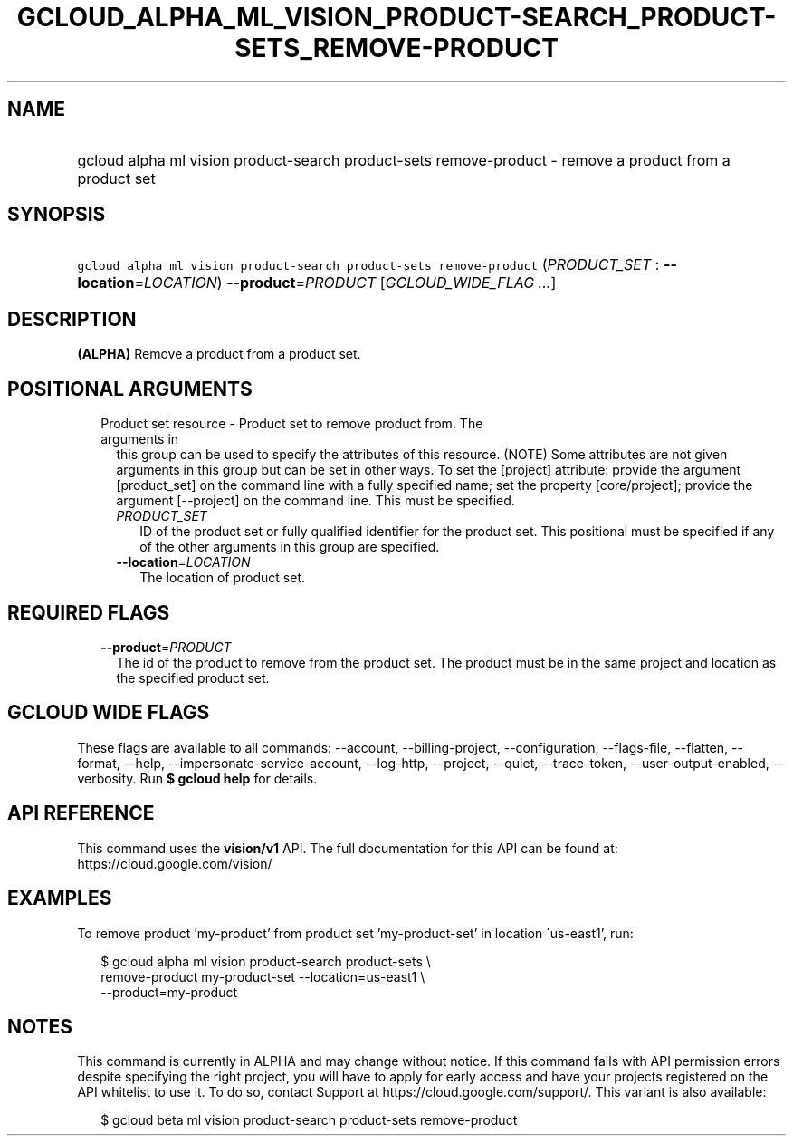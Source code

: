 
.TH "GCLOUD_ALPHA_ML_VISION_PRODUCT\-SEARCH_PRODUCT\-SETS_REMOVE\-PRODUCT" 1



.SH "NAME"
.HP
gcloud alpha ml vision product\-search product\-sets remove\-product \- remove a product from a product set



.SH "SYNOPSIS"
.HP
\f5gcloud alpha ml vision product\-search product\-sets remove\-product\fR (\fIPRODUCT_SET\fR\ :\ \fB\-\-location\fR=\fILOCATION\fR) \fB\-\-product\fR=\fIPRODUCT\fR [\fIGCLOUD_WIDE_FLAG\ ...\fR]



.SH "DESCRIPTION"

\fB(ALPHA)\fR Remove a product from a product set.



.SH "POSITIONAL ARGUMENTS"

.RS 2m
.TP 2m

Product set resource \- Product set to remove product from. The arguments in
this group can be used to specify the attributes of this resource. (NOTE) Some
attributes are not given arguments in this group but can be set in other ways.
To set the [project] attribute: provide the argument [product_set] on the
command line with a fully specified name; set the property [core/project];
provide the argument [\-\-project] on the command line. This must be specified.

.RS 2m
.TP 2m
\fIPRODUCT_SET\fR
ID of the product set or fully qualified identifier for the product set. This
positional must be specified if any of the other arguments in this group are
specified.

.TP 2m
\fB\-\-location\fR=\fILOCATION\fR
The location of product set.


.RE
.RE
.sp

.SH "REQUIRED FLAGS"

.RS 2m
.TP 2m
\fB\-\-product\fR=\fIPRODUCT\fR
The id of the product to remove from the product set. The product must be in the
same project and location as the specified product set.


.RE
.sp

.SH "GCLOUD WIDE FLAGS"

These flags are available to all commands: \-\-account, \-\-billing\-project,
\-\-configuration, \-\-flags\-file, \-\-flatten, \-\-format, \-\-help,
\-\-impersonate\-service\-account, \-\-log\-http, \-\-project, \-\-quiet,
\-\-trace\-token, \-\-user\-output\-enabled, \-\-verbosity. Run \fB$ gcloud
help\fR for details.



.SH "API REFERENCE"

This command uses the \fBvision/v1\fR API. The full documentation for this API
can be found at: https://cloud.google.com/vision/



.SH "EXAMPLES"

To remove product 'my\-product' from product set 'my\-product\-set' in location
\'us\-east1', run:

.RS 2m
$ gcloud alpha ml vision product\-search product\-sets \e
    remove\-product my\-product\-set \-\-location=us\-east1 \e
    \-\-product=my\-product
.RE



.SH "NOTES"

This command is currently in ALPHA and may change without notice. If this
command fails with API permission errors despite specifying the right project,
you will have to apply for early access and have your projects registered on the
API whitelist to use it. To do so, contact Support at
https://cloud.google.com/support/. This variant is also available:

.RS 2m
$ gcloud beta ml vision product\-search product\-sets remove\-product
.RE

